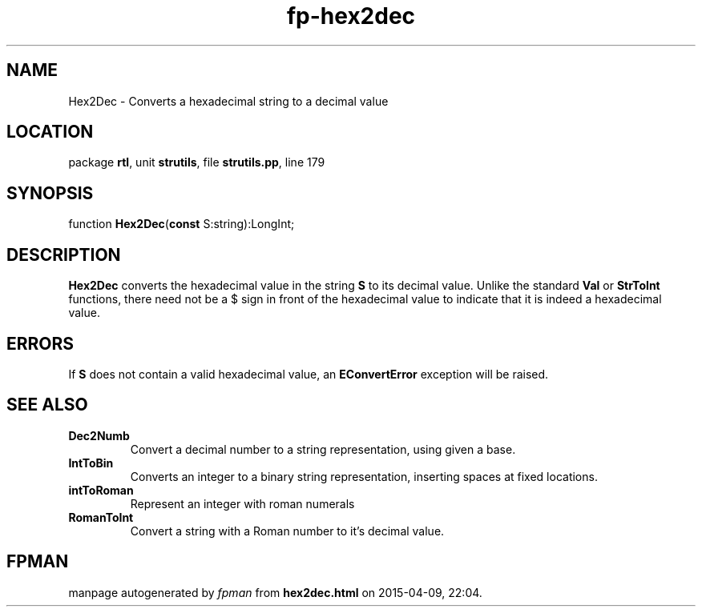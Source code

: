 .\" file autogenerated by fpman
.TH "fp-hex2dec" 3 "2014-03-14" "fpman" "Free Pascal Programmer's Manual"
.SH NAME
Hex2Dec - Converts a hexadecimal string to a decimal value
.SH LOCATION
package \fBrtl\fR, unit \fBstrutils\fR, file \fBstrutils.pp\fR, line 179
.SH SYNOPSIS
function \fBHex2Dec\fR(\fBconst\fR S:string):LongInt;
.SH DESCRIPTION
\fBHex2Dec\fR converts the hexadecimal value in the string \fBS\fR to its decimal value. Unlike the standard \fBVal\fR or \fBStrToInt\fR functions, there need not be a $ sign in front of the hexadecimal value to indicate that it is indeed a hexadecimal value.


.SH ERRORS
If \fBS\fR does not contain a valid hexadecimal value, an \fBEConvertError\fR exception will be raised.


.SH SEE ALSO
.TP
.B Dec2Numb
Convert a decimal number to a string representation, using given a base.
.TP
.B IntToBin
Converts an integer to a binary string representation, inserting spaces at fixed locations.
.TP
.B intToRoman
Represent an integer with roman numerals
.TP
.B RomanToInt
Convert a string with a Roman number to it's decimal value.

.SH FPMAN
manpage autogenerated by \fIfpman\fR from \fBhex2dec.html\fR on 2015-04-09, 22:04.


